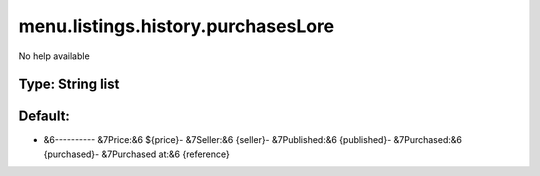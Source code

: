===================================
menu.listings.history.purchasesLore
===================================

No help available

Type: String list
~~~~~~~~~~~~~~~~~
Default: 
~~~~~~~~~

- &6---------- &7Price:&6 ${price}- &7Seller:&6 {seller}- &7Published:&6 {published}- &7Purchased:&6 {purchased}- &7Purchased at:&6 {reference}